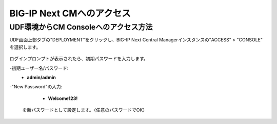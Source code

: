 BIG-IP Next CMへのアクセス
======================================

UDF環境からCM Consoleへのアクセス方法
--------------------------------------

UDF画面上部タブの"DEPLOYMENT"をクリックし、BIG-IP Next Central Managerインスタンスの"ACCESS" > "CONSOLE" を選択します。

.. figure:: images/c3-m2-1.png
   :scale: 20%
   :align: center

ログインプロンプトが表示されたら、初期パスワードを入力します。

-初期ユーザー名/パスワード:
   - **admin/admin**

-"New Password"の入力:
   - **Welcome123!**
  を新パスワードとして設定します。（任意のパスワードでOK）

.. figure:: images/c3-m2-2.png
   :scale: 20%
   :align: center
